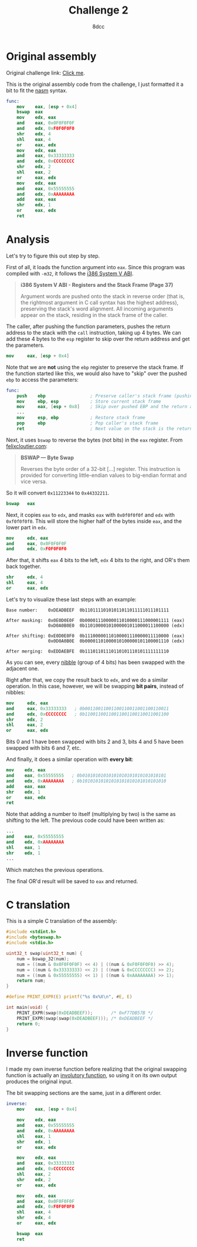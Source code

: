 #+TITLE: Challenge 2
#+AUTHOR: 8dcc
#+STARTUP: nofold
#+HTML_HEAD: <link rel="icon" type="image/x-icon" href="../img/favicon.png" />
#+HTML_HEAD: <link rel="stylesheet" type="text/css" href="../css/main.css" />
#+HTML_LINK_UP: index.html
#+HTML_LINK_HOME: ../index.html

* Original assembly
:PROPERTIES:
:CUSTOM_ID: original-assembly
:END:

Original challenge link: [[https://challenges.re/2/][Click me]].

This is the original assembly code from the challenge, I just formatted it a
bit to fit the [[https://www.nasm.us/][nasm]] syntax.

#+begin_src nasm
func:
    mov    eax, [esp + 0x4]
    bswap  eax
    mov    edx, eax
    and    eax, 0x0F0F0F0F
    and    edx, 0xF0F0F0F0
    shr    edx, 4
    shl    eax, 4
    or     eax, edx
    mov    edx, eax
    and    eax, 0x33333333
    and    edx, 0xCCCCCCCC
    shr    edx, 2
    shl    eax, 2
    or     eax, edx
    mov    edx, eax
    and    eax, 0x55555555
    and    edx, 0xAAAAAAAA
    add    eax, eax
    shr    edx, 1
    or     eax, edx
    ret
#+end_src

* Analysis
:PROPERTIES:
:CUSTOM_ID: analysis
:END:

Let's try to figure this out step by step.

First of all, it loads the function argument into =eax=. Since this program was
compiled with =-m32=, it follows the [[https://www.sco.com/developers/devspecs/abi386-4.pdf][i386 System V ABI]].

#+begin_quote
*i386 System V ABI - Registers and the Stack Frame (Page 37)*

Argument words are pushed onto the stack in reverse order (that is, the
rightmost argument in C call syntax has the highest address), preserving the
stack's word alignment. All incoming arguments appear on the stack, residing in
the stack frame of the caller.
#+end_quote

The caller, after pushing the function parameters, pushes the return address to
the stack with the =call= instruction, taking up 4 bytes. We can add these 4 bytes
to the =esp= register to skip over the return address and get the parameters.

#+begin_src nasm
mov     eax, [esp + 0x4]
#+end_src

Note that we are *not* using the =ebp= register to preserve the stack frame. If the
function started like this, we would also have to "skip" over the pushed =ebp= to
access the parameters:

#+begin_src nasm
func:
    push    ebp                 ; Preserve caller's stack frame (pushing another 4 bytes)
    mov     ebp, esp            ; Store current stack frame
    mov     eax, [esp + 0x8]    ; Skip over pushed EBP and the return address (4 + 4)
    ...
    mov     esp, ebp            ; Restore stack frame
    pop     ebp                 ; Pop caller's stack frame
    ret                         ; Next value on the stack is the return address, popped by `ret`
#+end_src

Next, it uses =bswap= to reverse the bytes (not bits) in the =eax= register. From
[[https://www.felixcloutier.com/x86/bswap][felixcloutier.com]]:

#+begin_quote
*BSWAP — Byte Swap*

Reverses the byte order of a 32-bit [...] register. This instruction is provided
for converting little-endian values to big-endian format and vice versa.
#+end_quote

So it will convert =0x11223344= to =0x44332211=.

#+begin_src nasm
bswap   eax
#+end_src

Next, it copies =eax= to =edx=, and masks =eax= with =0x0f0f0f0f= and =edx= with
=0xf0f0f0f0=. This will store the higher half of the bytes inside =eax=, and the
lower part in =edx=.

#+begin_src nasm
mov     edx, eax
and     eax, 0x0F0F0F0F
and     edx, 0xF0F0F0F0
#+end_src

After that, it shifts =eax= 4 bits to the left, =edx= 4 bits to the right, and OR's
them back together.

#+begin_src nasm
shr     edx, 4
shl     eax, 4
or      eax, edx
#+end_src

Let's try to visualize these last steps with an example:

#+NAME: example1
#+begin_example
Base number:    0xDEADBEEF  0b11011110101011011011111011101111

After masking:  0x0E0D0E0F  0b00001110000011010000111000001111 (eax)
                0xD0A0B0E0  0b11010000101000001011000011100000 (edx)

After shifting: 0xE0D0E0F0  0b11100000110100001110000011110000 (eax)
                0x0D0A0B0E  0b00001101000010100000101100001110 (edx)

After merging:  0xEDDAEBFE  0b11101101110110101110101111111110
#+end_example

As you can see, every [[https://en.wikipedia.org/wiki/Nibble][nibble]] (group of 4 bits) has been swapped with the
adjacent one.

Right after that, we copy the result back to =edx=, and we do a similar
operation. In this case, however, we will be swapping *bit pairs*, instead of
nibbles:

#+begin_src nasm
mov     edx, eax
and     eax, 0x33333333   ; 0b00110011001100110011001100110011
and     edx, 0xCCCCCCCC   ; 0b11001100110011001100110011001100
shr     edx, 2
shl     eax, 2
or      eax, edx
#+end_src

Bits 0 and 1 have been swapped with bits 2 and 3, bits 4 and 5 have been swapped
with bits 6 and 7, etc.

And finally, it does a similar operation with *every bit*:

#+begin_src nasm
mov    edx, eax
and    eax, 0x55555555   ; 0b01010101010101010101010101010101
and    edx, 0xAAAAAAAA   ; 0b10101010101010101010101010101010
add    eax, eax
shr    edx, 1
or     eax, edx
ret
#+end_src

Note that adding a number to itself (multiplying by two) is the same as shifting
to the left. The previous code could have been written as:

#+begin_src nasm
...
and    eax, 0x55555555
and    edx, 0xAAAAAAAA
shl    eax, 1
shr    edx, 1
...
#+end_src

Which matches the previous operations.

The final OR'd result will be saved to =eax= and returned.

* C translation
:PROPERTIES:
:CUSTOM_ID: c-translation
:END:

This is a simple C translation of the assembly:

#+begin_src C
#include <stdint.h>
#include <byteswap.h>
#include <stdio.h>

uint32_t swap(uint32_t num) {
    num = bswap_32(num);
    num = ((num & 0x0F0F0F0F) << 4) | ((num & 0xF0F0F0F0) >> 4);
    num = ((num & 0x33333333) << 2) | ((num & 0xCCCCCCCC) >> 2);
    num = ((num & 0x55555555) << 1) | ((num & 0xAAAAAAAA) >> 1);
    return num;
}

#define PRINT_EXPR(E) printf("%s 0x%X\n", #E, E)

int main(void) {
    PRINT_EXPR(swap(0xDEADBEEF));       /* 0xF77DB57B */
    PRINT_EXPR(swap(swap(0xDEADBEEF))); /* 0xDEADBEEF */
    return 0;
}
#+end_src

#+RESULTS:
| swap(0xDEADBEEF)       | 0xF77DB57B |
| swap(swap(0xDEADBEEF)) | 0xDEADBEEF |

* Inverse function
:PROPERTIES:
:CUSTOM_ID: inverse-function
:END:

I made my own inverse function before realizing that the original swapping
function is actually an [[https://en.wikipedia.org/wiki/Involution_(mathematics)][involutory function]], so using it on its own output
produces the original input.

The bit swapping sections are the same, just in a different order.

#+begin_src nasm
inverse:
    mov    eax, [esp + 0x4]

    mov    edx, eax
    and    eax, 0x55555555
    and    edx, 0xAAAAAAAA
    shl    eax, 1
    shr    edx, 1
    or     eax, edx

    mov    edx, eax
    and    eax, 0x33333333
    and    edx, 0xCCCCCCCC
    shl    eax, 2
    shr    edx, 2
    or     eax, edx

    mov    edx, eax
    and    eax, 0x0F0F0F0F
    and    edx, 0xF0F0F0F0
    shl    eax, 4
    shr    edx, 4
    or     eax, edx

    bswap  eax
    ret
#+end_src
